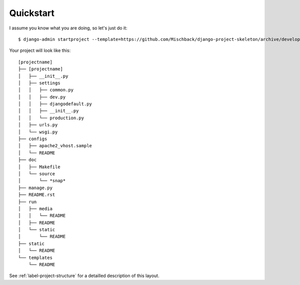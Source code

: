 Quickstart
==========

I assume you know what you are doing, so let's just do it::

    $ django-admin startproject --template=https://github.com/Mischback/django-project-skeleton/archive/development.zip [projectname]

Your project will look like this::

    [projectname]
    ├── [projectname]
    │   ├── __init__.py
    │   ├── settings
    │   │   ├── common.py
    │   │   ├── dev.py
    │   │   ├── djangodefault.py
    │   │   ├── __init__.py
    │   │   └── production.py
    │   ├── urls.py
    │   └── wsgi.py
    ├── configs
    │   ├── apache2_vhost.sample
    │   └── README
    ├── doc
    │   ├── Makefile
    │   └── source
    │       └── *snap*
    ├── manage.py
    ├── README.rst
    ├── run
    │   ├── media
    │   │   └── README
    │   ├── README
    │   └── static
    │       └── README
    ├── static
    │   └── README
    └── templates
        └── README

See :ref:`label-project-structure` for a detailled description of this layout.
